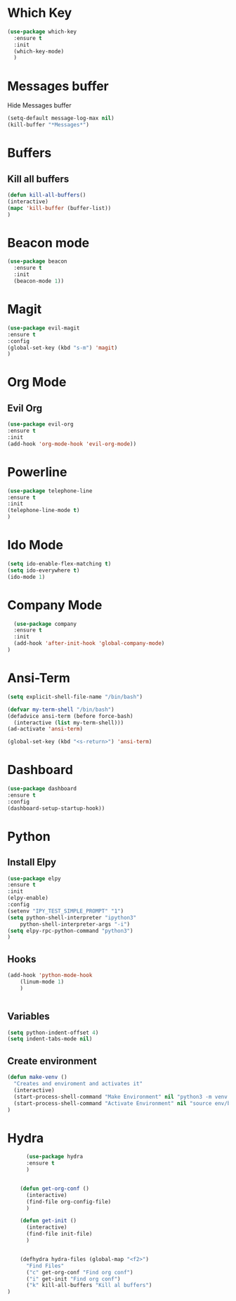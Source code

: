* Which Key
#+BEGIN_SRC emacs-lisp
(use-package which-key
  :ensure t
  :init
  (which-key-mode)
  )
#+END_SRC

* Messages buffer
  Hide Messages buffer
  #+BEGIN_SRC emacs-lisp
  (setq-default message-log-max nil)
  (kill-buffer "*Messages*")
  #+END_SRC
* Buffers
** Kill all buffers
#+BEGIN_SRC emacs-lisp
  (defun kill-all-buffers()
  (interactive)
  (mapc 'kill-buffer (buffer-list))
  )
#+END_SRC
   
* Beacon mode
#+BEGIN_SRC emacs-lisp
  (use-package beacon
    :ensure t
    :init
    (beacon-mode 1))
#+END_SRC

* Magit
  #+BEGIN_SRC emacs-lisp
    (use-package evil-magit
    :ensure t
    :config
    (global-set-key (kbd "s-m") 'magit)
    )
  #+END_SRC

* Org Mode
** Evil Org
   #+BEGIN_SRC emacs-lisp
     (use-package evil-org
     :ensure t
     :init
     (add-hook 'org-mode-hook 'evil-org-mode))
   #+END_SRC
* Powerline 
  #+BEGIN_SRC emacs-lisp
      (use-package telephone-line
      :ensure t
      :init 
      (telephone-line-mode t)
      )
  
  #+END_SRC
* Ido Mode
  #+BEGIN_SRC emacs-lisp
    (setq ido-enable-flex-matching t)
    (setq ido-everywhere t)
    (ido-mode 1)
  #+END_SRC
* Company Mode
  #+BEGIN_SRC emacs-lisp
  (use-package company
  :ensure t
  :init 
  (add-hook 'after-init-hook 'global-company-mode)
)
  #+END_SRC
* Ansi-Term
  #+BEGIN_SRC emacs-lisp
    (setq explicit-shell-file-name "/bin/bash")
  
    (defvar my-term-shell "/bin/bash")
    (defadvice ansi-term (before force-bash)
      (interactive (list my-term-shell)))
    (ad-activate 'ansi-term)

    (global-set-key (kbd "<s-return>") 'ansi-term)
  #+END_SRC
* Dashboard
  #+BEGIN_SRC emacs-lisp
  (use-package dashboard
  :ensure t
  :config
  (dashboard-setup-startup-hook))
  #+END_SRC
* Python
** Install Elpy
  #+BEGIN_SRC emacs-lisp
    (use-package elpy
	:ensure t
	:init
	(elpy-enable)
	:config
	(setenv "IPY_TEST_SIMPLE_PROMPT" "1")
	(setq python-shell-interpreter "ipython3"
	    python-shell-interpreter-args "-i")
	(setq elpy-rpc-python-command "python3")
    )
    
  #+END_SRC
** Hooks
   #+BEGIN_SRC emacs-lisp
    (add-hook 'python-mode-hook
		(linum-mode 1)
		) 
	      
   
   #+END_SRC
** Variables
   #+BEGIN_SRC emacs-lisp
   (setq python-indent-offset 4)
   (setq indent-tabs-mode nil)
   #+END_SRC
** Create environment
   #+BEGIN_SRC emacs-lisp
     (defun make-venv ()
       "Creates and enviroment and activates it"
       (interactive)
       (start-process-shell-command "Make Environment" nil "python3 -m venv env")
       (start-process-shell-command "Activate Environment" nil "source env/bin/activate")
     )
   #+END_SRC
* Hydra
  #+BEGIN_SRC emacs-lisp
      (use-package hydra
      :ensure t
      )


    (defun get-org-conf ()
      (interactive)
      (find-file org-config-file)
      )
      
    (defun get-init ()
      (interactive)
      (find-file init-file)
      )
      

    (defhydra hydra-files (global-map "<f2>")
      "Find Files"
      ("c" get-org-conf "Find org conf")
      ("i" get-init "Find org conf")
      ("k" kill-all-buffers "Kill al buffers")
)

  #+END_SRC
